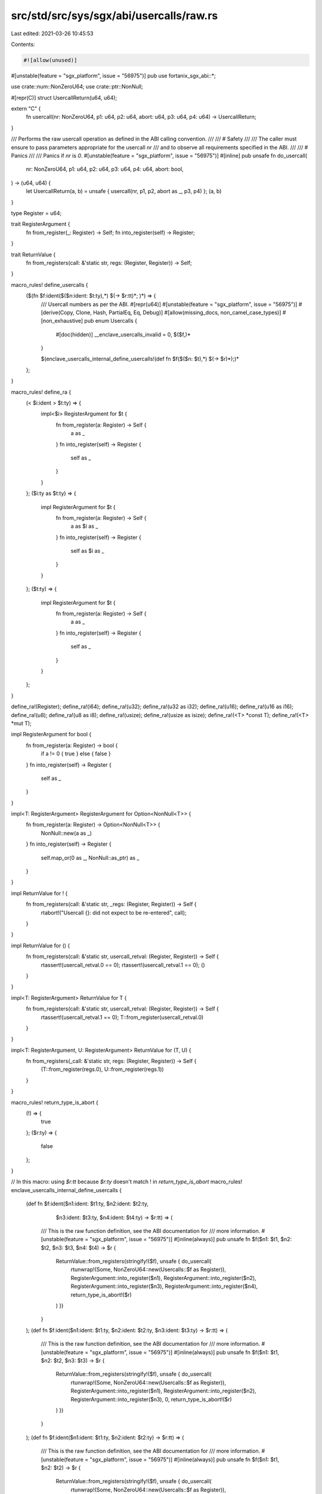 src/std/src/sys/sgx/abi/usercalls/raw.rs
========================================

Last edited: 2021-03-26 10:45:53

Contents:

.. code-block:: rs

    #![allow(unused)]

#[unstable(feature = "sgx_platform", issue = "56975")]
pub use fortanix_sgx_abi::*;

use crate::num::NonZeroU64;
use crate::ptr::NonNull;

#[repr(C)]
struct UsercallReturn(u64, u64);

extern "C" {
    fn usercall(nr: NonZeroU64, p1: u64, p2: u64, abort: u64, p3: u64, p4: u64) -> UsercallReturn;
}

/// Performs the raw usercall operation as defined in the ABI calling convention.
///
/// # Safety
///
/// The caller must ensure to pass parameters appropriate for the usercall `nr`
/// and to observe all requirements specified in the ABI.
///
/// # Panics
///
/// Panics if `nr` is `0`.
#[unstable(feature = "sgx_platform", issue = "56975")]
#[inline]
pub unsafe fn do_usercall(
    nr: NonZeroU64,
    p1: u64,
    p2: u64,
    p3: u64,
    p4: u64,
    abort: bool,
) -> (u64, u64) {
    let UsercallReturn(a, b) = unsafe { usercall(nr, p1, p2, abort as _, p3, p4) };
    (a, b)
}

type Register = u64;

trait RegisterArgument {
    fn from_register(_: Register) -> Self;
    fn into_register(self) -> Register;
}

trait ReturnValue {
    fn from_registers(call: &'static str, regs: (Register, Register)) -> Self;
}

macro_rules! define_usercalls {
    ($(fn $f:ident($($n:ident: $t:ty),*) $(-> $r:tt)*; )*) => {
        /// Usercall numbers as per the ABI.
        #[repr(u64)]
        #[unstable(feature = "sgx_platform", issue = "56975")]
        #[derive(Copy, Clone, Hash, PartialEq, Eq, Debug)]
        #[allow(missing_docs, non_camel_case_types)]
        #[non_exhaustive]
        pub enum Usercalls {
            #[doc(hidden)]
            __enclave_usercalls_invalid = 0,
            $($f,)*
        }

        $(enclave_usercalls_internal_define_usercalls!(def fn $f($($n: $t),*) $(-> $r)*);)*
    };
}

macro_rules! define_ra {
    (< $i:ident > $t:ty) => {
        impl<$i> RegisterArgument for $t {
            fn from_register(a: Register) -> Self {
                a as _
            }
            fn into_register(self) -> Register {
                self as _
            }
        }
    };
    ($i:ty as $t:ty) => {
        impl RegisterArgument for $t {
            fn from_register(a: Register) -> Self {
                a as $i as _
            }
            fn into_register(self) -> Register {
                self as $i as _
            }
        }
    };
    ($t:ty) => {
        impl RegisterArgument for $t {
            fn from_register(a: Register) -> Self {
                a as _
            }
            fn into_register(self) -> Register {
                self as _
            }
        }
    };
}

define_ra!(Register);
define_ra!(i64);
define_ra!(u32);
define_ra!(u32 as i32);
define_ra!(u16);
define_ra!(u16 as i16);
define_ra!(u8);
define_ra!(u8 as i8);
define_ra!(usize);
define_ra!(usize as isize);
define_ra!(<T> *const T);
define_ra!(<T> *mut T);

impl RegisterArgument for bool {
    fn from_register(a: Register) -> bool {
        if a != 0 { true } else { false }
    }
    fn into_register(self) -> Register {
        self as _
    }
}

impl<T: RegisterArgument> RegisterArgument for Option<NonNull<T>> {
    fn from_register(a: Register) -> Option<NonNull<T>> {
        NonNull::new(a as _)
    }
    fn into_register(self) -> Register {
        self.map_or(0 as _, NonNull::as_ptr) as _
    }
}

impl ReturnValue for ! {
    fn from_registers(call: &'static str, _regs: (Register, Register)) -> Self {
        rtabort!("Usercall {}: did not expect to be re-entered", call);
    }
}

impl ReturnValue for () {
    fn from_registers(call: &'static str, usercall_retval: (Register, Register)) -> Self {
        rtassert!(usercall_retval.0 == 0);
        rtassert!(usercall_retval.1 == 0);
        ()
    }
}

impl<T: RegisterArgument> ReturnValue for T {
    fn from_registers(call: &'static str, usercall_retval: (Register, Register)) -> Self {
        rtassert!(usercall_retval.1 == 0);
        T::from_register(usercall_retval.0)
    }
}

impl<T: RegisterArgument, U: RegisterArgument> ReturnValue for (T, U) {
    fn from_registers(_call: &'static str, regs: (Register, Register)) -> Self {
        (T::from_register(regs.0), U::from_register(regs.1))
    }
}

macro_rules! return_type_is_abort {
    (!) => {
        true
    };
    ($r:ty) => {
        false
    };
}

// In this macro: using `$r:tt` because `$r:ty` doesn't match ! in `return_type_is_abort`
macro_rules! enclave_usercalls_internal_define_usercalls {
    (def fn $f:ident($n1:ident: $t1:ty, $n2:ident: $t2:ty,
                     $n3:ident: $t3:ty, $n4:ident: $t4:ty) -> $r:tt) => (
        /// This is the raw function definition, see the ABI documentation for
        /// more information.
        #[unstable(feature = "sgx_platform", issue = "56975")]
        #[inline(always)]
        pub unsafe fn $f($n1: $t1, $n2: $t2, $n3: $t3, $n4: $t4) -> $r {
            ReturnValue::from_registers(stringify!($f), unsafe { do_usercall(
                    rtunwrap!(Some, NonZeroU64::new(Usercalls::$f as Register)),
                    RegisterArgument::into_register($n1),
                    RegisterArgument::into_register($n2),
                    RegisterArgument::into_register($n3),
                    RegisterArgument::into_register($n4),
                    return_type_is_abort!($r)
            ) })
        }
    );
    (def fn $f:ident($n1:ident: $t1:ty, $n2:ident: $t2:ty, $n3:ident: $t3:ty) -> $r:tt) => (
        /// This is the raw function definition, see the ABI documentation for
        /// more information.
        #[unstable(feature = "sgx_platform", issue = "56975")]
        #[inline(always)]
        pub unsafe fn $f($n1: $t1, $n2: $t2, $n3: $t3) -> $r {
            ReturnValue::from_registers(stringify!($f), unsafe { do_usercall(
                    rtunwrap!(Some, NonZeroU64::new(Usercalls::$f as Register)),
                    RegisterArgument::into_register($n1),
                    RegisterArgument::into_register($n2),
                    RegisterArgument::into_register($n3),
                    0,
                    return_type_is_abort!($r)
            ) })
        }
    );
    (def fn $f:ident($n1:ident: $t1:ty, $n2:ident: $t2:ty) -> $r:tt) => (
        /// This is the raw function definition, see the ABI documentation for
        /// more information.
        #[unstable(feature = "sgx_platform", issue = "56975")]
        #[inline(always)]
        pub unsafe fn $f($n1: $t1, $n2: $t2) -> $r {
            ReturnValue::from_registers(stringify!($f), unsafe { do_usercall(
                    rtunwrap!(Some, NonZeroU64::new(Usercalls::$f as Register)),
                    RegisterArgument::into_register($n1),
                    RegisterArgument::into_register($n2),
                    0,0,
                    return_type_is_abort!($r)
            ) })
        }
    );
    (def fn $f:ident($n1:ident: $t1:ty) -> $r:tt) => (
        /// This is the raw function definition, see the ABI documentation for
        /// more information.
        #[unstable(feature = "sgx_platform", issue = "56975")]
        #[inline(always)]
        pub unsafe fn $f($n1: $t1) -> $r {
            ReturnValue::from_registers(stringify!($f), unsafe { do_usercall(
                    rtunwrap!(Some, NonZeroU64::new(Usercalls::$f as Register)),
                    RegisterArgument::into_register($n1),
                    0,0,0,
                    return_type_is_abort!($r)
            ) })
        }
    );
    (def fn $f:ident() -> $r:tt) => (
        /// This is the raw function definition, see the ABI documentation for
        /// more information.
        #[unstable(feature = "sgx_platform", issue = "56975")]
        #[inline(always)]
        pub unsafe fn $f() -> $r {
            ReturnValue::from_registers(stringify!($f), unsafe { do_usercall(
                    rtunwrap!(Some, NonZeroU64::new(Usercalls::$f as Register)),
                    0,0,0,0,
                    return_type_is_abort!($r)
            ) })
        }
    );
    (def fn $f:ident($($n:ident: $t:ty),*)) => (
        enclave_usercalls_internal_define_usercalls!(def fn $f($($n: $t),*) -> ());
    );
}

invoke_with_usercalls!(define_usercalls);


